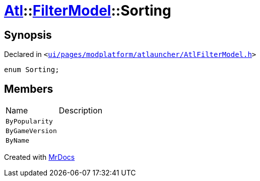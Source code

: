 [#Atl-FilterModel-Sorting]
= xref:Atl.adoc[Atl]::xref:Atl/FilterModel.adoc[FilterModel]::Sorting
:relfileprefix: ../../
:mrdocs:


== Synopsis

Declared in `&lt;https://github.com/PrismLauncher/PrismLauncher/blob/develop/ui/pages/modplatform/atlauncher/AtlFilterModel.h#L27[ui&sol;pages&sol;modplatform&sol;atlauncher&sol;AtlFilterModel&period;h]&gt;`

[source,cpp,subs="verbatim,replacements,macros,-callouts"]
----
enum Sorting;
----

== Members

[,cols=2]
|===
|Name |Description
|`ByPopularity`
|
|`ByGameVersion`
|
|`ByName`
|
|===



[.small]#Created with https://www.mrdocs.com[MrDocs]#
